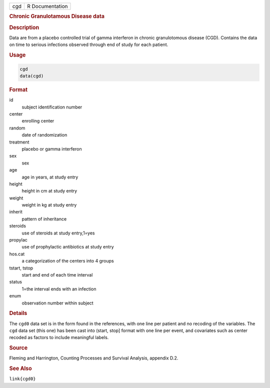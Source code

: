 .. container::

   === ===============
   cgd R Documentation
   === ===============

   .. rubric:: Chronic Granulotamous Disease data
      :name: cgd

   .. rubric:: Description
      :name: description

   Data are from a placebo controlled trial of gamma interferon in
   chronic granulotomous disease (CGD). Contains the data on time to
   serious infections observed through end of study for each patient.

   .. rubric:: Usage
      :name: usage

   .. code:: R

      cgd
      data(cgd)

   .. rubric:: Format
      :name: format

   id
      subject identification number

   center
      enrolling center

   random
      date of randomization

   treatment
      placebo or gamma interferon

   sex
      sex

   age
      age in years, at study entry

   height
      height in cm at study entry

   weight
      weight in kg at study entry

   inherit
      pattern of inheritance

   steroids
      use of steroids at study entry,1=yes

   propylac
      use of prophylactic antibiotics at study entry

   hos.cat
      a categorization of the centers into 4 groups

   tstart, tstop
      start and end of each time interval

   status
      1=the interval ends with an infection

   enum
      observation number within subject

   .. rubric:: Details
      :name: details

   The ``cgd0`` data set is in the form found in the references, with
   one line per patient and no recoding of the variables. The ``cgd``
   data set (this one) has been cast into (start, stop] format with one
   line per event, and covariates such as center recoded as factors to
   include meaningful labels.

   .. rubric:: Source
      :name: source

   Fleming and Harrington, Counting Processes and Survival Analysis,
   appendix D.2.

   .. rubric:: See Also
      :name: see-also

   ``link{cgd0}``
